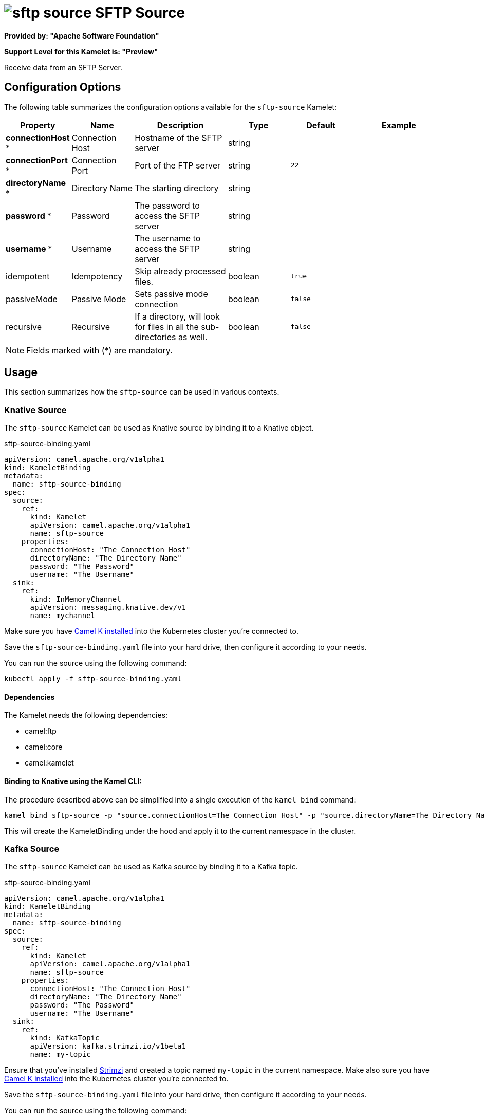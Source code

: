 // THIS FILE IS AUTOMATICALLY GENERATED: DO NOT EDIT
= image:kamelets/sftp-source.svg[] SFTP Source

*Provided by: "Apache Software Foundation"*

*Support Level for this Kamelet is: "Preview"*

Receive data from an SFTP Server.

== Configuration Options

The following table summarizes the configuration options available for the `sftp-source` Kamelet:
[width="100%",cols="2,^2,3,^2,^2,^3",options="header"]
|===
| Property| Name| Description| Type| Default| Example
| *connectionHost {empty}* *| Connection Host| Hostname of the SFTP server| string| | 
| *connectionPort {empty}* *| Connection Port| Port of the FTP server| string| `22`| 
| *directoryName {empty}* *| Directory Name| The starting directory| string| | 
| *password {empty}* *| Password| The password to access the SFTP server| string| | 
| *username {empty}* *| Username| The username to access the SFTP server| string| | 
| idempotent| Idempotency| Skip already processed files.| boolean| `true`| 
| passiveMode| Passive Mode| Sets passive mode connection| boolean| `false`| 
| recursive| Recursive| If a directory, will look for files in all the sub-directories as well.| boolean| `false`| 
|===

NOTE: Fields marked with ({empty}*) are mandatory.

== Usage

This section summarizes how the `sftp-source` can be used in various contexts.

=== Knative Source

The `sftp-source` Kamelet can be used as Knative source by binding it to a Knative object.

.sftp-source-binding.yaml
[source,yaml]
----
apiVersion: camel.apache.org/v1alpha1
kind: KameletBinding
metadata:
  name: sftp-source-binding
spec:
  source:
    ref:
      kind: Kamelet
      apiVersion: camel.apache.org/v1alpha1
      name: sftp-source
    properties:
      connectionHost: "The Connection Host"
      directoryName: "The Directory Name"
      password: "The Password"
      username: "The Username"
  sink:
    ref:
      kind: InMemoryChannel
      apiVersion: messaging.knative.dev/v1
      name: mychannel
  
----
Make sure you have xref:latest@camel-k::installation/installation.adoc[Camel K installed] into the Kubernetes cluster you're connected to.

Save the `sftp-source-binding.yaml` file into your hard drive, then configure it according to your needs.

You can run the source using the following command:

[source,shell]
----
kubectl apply -f sftp-source-binding.yaml
----

==== *Dependencies*

The Kamelet needs the following dependencies:


- camel:ftp
- camel:core
- camel:kamelet 

==== *Binding to Knative using the Kamel CLI:*

The procedure described above can be simplified into a single execution of the `kamel bind` command:

[source,shell]
----
kamel bind sftp-source -p "source.connectionHost=The Connection Host" -p "source.directoryName=The Directory Name" -p "source.password=The Password" -p "source.username=The Username" channel/mychannel
----

This will create the KameletBinding under the hood and apply it to the current namespace in the cluster.

=== Kafka Source

The `sftp-source` Kamelet can be used as Kafka source by binding it to a Kafka topic.

.sftp-source-binding.yaml
[source,yaml]
----
apiVersion: camel.apache.org/v1alpha1
kind: KameletBinding
metadata:
  name: sftp-source-binding
spec:
  source:
    ref:
      kind: Kamelet
      apiVersion: camel.apache.org/v1alpha1
      name: sftp-source
    properties:
      connectionHost: "The Connection Host"
      directoryName: "The Directory Name"
      password: "The Password"
      username: "The Username"
  sink:
    ref:
      kind: KafkaTopic
      apiVersion: kafka.strimzi.io/v1beta1
      name: my-topic
  
----

Ensure that you've installed https://strimzi.io/[Strimzi] and created a topic named `my-topic` in the current namespace.
Make also sure you have xref:latest@camel-k::installation/installation.adoc[Camel K installed] into the Kubernetes cluster you're connected to.

Save the `sftp-source-binding.yaml` file into your hard drive, then configure it according to your needs.

You can run the source using the following command:

[source,shell]
----
kubectl apply -f sftp-source-binding.yaml
----

==== *Binding to Kafka using the Kamel CLI:*

The procedure described above can be simplified into a single execution of the `kamel bind` command:

[source,shell]
----
kamel bind sftp-source -p "source.connectionHost=The Connection Host" -p "source.directoryName=The Directory Name" -p "source.password=The Password" -p "source.username=The Username" kafka.strimzi.io/v1beta1:KafkaTopic:my-topic
----

This will create the KameletBinding under the hood and apply it to the current namespace in the cluster.

// THIS FILE IS AUTOMATICALLY GENERATED: DO NOT EDIT
